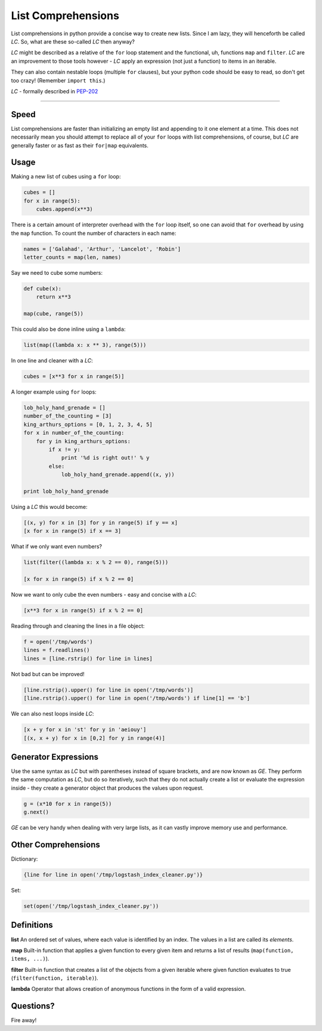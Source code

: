 List Comprehensions
===================

List comprehensions in python provide a concise way to create new lists. Since
I am lazy, they will henceforth be called *LC*. So, what are these
so-called *LC* then anyway?

*LC* might be described as a relative of the ``for`` loop statement and the
functional, uh, functions ``map`` and ``filter``. *LC* are an improvement to
those tools however - *LC* apply an expression (not just a function) to items
in an iterable.

They can also contain nestable loops (multiple ``for`` clauses), but your
python code should be easy to read, so don't get too crazy!
(Remember ``import this``.)

*LC* - formally described in PEP-202_

----------

Speed
-----

List comprehensions are faster than initializing an empty list and appending to
it one element at a time. This does not necessarily mean you should attempt to
replace all of your ``for`` loops with list comprehensions, of course, but
*LC* are generally faster or as fast as their ``for|map`` equivalents.

Usage
-----

Making a new list of cubes using a ``for`` loop:

.. code:: python

    cubes = []
    for x in range(5):
        cubes.append(x**3)

There is a certain amount of interpreter overhead with the ``for`` loop itself,
so one can avoid that ``for`` overhead by using the ``map`` function. To count
the number of characters in each name:

.. code:: python

    names = ['Galahad', 'Arthur', 'Lancelot', 'Robin']
    letter_counts = map(len, names)

Say we need to cube some numbers:

.. code:: python

    def cube(x):
        return x**3

    map(cube, range(5))

This could also be done inline using a ``lambda``:

.. code:: python

    list(map((lambda x: x ** 3), range(5)))

In one line and cleaner with a *LC*:

.. code:: python

    cubes = [x**3 for x in range(5)]

A longer example using ``for`` loops:

.. code:: python

    lob_holy_hand_grenade = []
    number_of_the_counting = [3]
    king_arthurs_options = [0, 1, 2, 3, 4, 5]
    for x in number_of_the_counting:
        for y in king_arthurs_options:
            if x != y:
                print '%d is right out!' % y
            else:
                lob_holy_hand_grenade.append((x, y))

    print lob_holy_hand_grenade

Using a *LC* this would become:

.. code:: python

    [(x, y) for x in [3] for y in range(5) if y == x]
    [x for x in range(5) if x == 3]

What if we only want even numbers?

.. code:: python

    list(filter((lambda x: x % 2 == 0), range(5)))

    [x for x in range(5) if x % 2 == 0]

Now we want to only cube the even numbers - easy and concise with a *LC*:

.. code:: python

    [x**3 for x in range(5) if x % 2 == 0]

Reading through and cleaning the lines in a file object:

.. code:: python

    f = open('/tmp/words')
    lines = f.readlines()
    lines = [line.rstrip() for line in lines]

Not bad but can be improved!

.. code:: python

    [line.rstrip().upper() for line in open('/tmp/words')]
    [line.rstrip().upper() for line in open('/tmp/words') if line[1] == 'b']

We can also nest loops inside *LC*:

.. code:: python

    [x + y for x in 'st' for y in 'aeiouy']
    [(x, x + y) for x in [0,2] for y in range(4)]

Generator Expressions
---------------------

Use the same syntax as *LC* but with parentheses instead of square brackets,
and are now known as *GE*. They perform the same computation as *LC*, but do so
iteratively, such that they do not actually create a list or evaluate the
expression inside - they create a generator object that produces the values
upon request.

.. code:: python

    g = (x*10 for x in range(5))
    g.next()

*GE* can be very handy when dealing with very large lists, as it can vastly
improve memory use and performance.

Other Comprehensions
--------------------

Dictionary:

.. code:: python

    {line for line in open('/tmp/logstash_index_cleaner.py')}

Set:

.. code:: python

    set(open('/tmp/logstash_index_cleaner.py'))

Definitions
-----------

**list**
An ordered set of values, where each value is identified by an index. The
values in a list are called its *elements*.

**map**
Built-in function that applies a given function to every given item and returns
a list of results (``map(function, items, ...)``).

**filter**
Built-in function that creates a list of the objects from a given iterable
where given function evaluates to true (``filter(function, iterable)``).

**lambda**
Operator that allows creation of anonymous functions in the form of a valid
expression.

Questions?
----------

Fire away!


.. _PEP-202:
    http://www.python.org/dev/peps/pep-0202/

